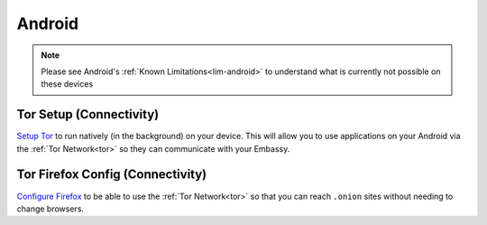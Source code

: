 .. _dg-android:

=======
Android
=======

.. note:: Please see Android's :ref:`Known Limitations<lim-android>` to understand what is currently not possible on these devices

Tor Setup (Connectivity)
------------------------

`Setup Tor <docs.start9.com/user-manual/configuration/tor-setup/tor-os/tor-android>`_ to run natively (in the background) on your device.  This will allow you to use applications on your Android via the :ref:`Tor Network<tor>` so they can communicate with your Embassy.

Tor Firefox Config (Connectivity)
---------------------------------

`Configure Firefox <docs.start9.com/user-manual/configuration/tor-setup/tor-firefox/torff-android>`_ to be able to use the :ref:`Tor Network<tor>` so that you can reach ``.onion`` sites without needing to change browsers.
